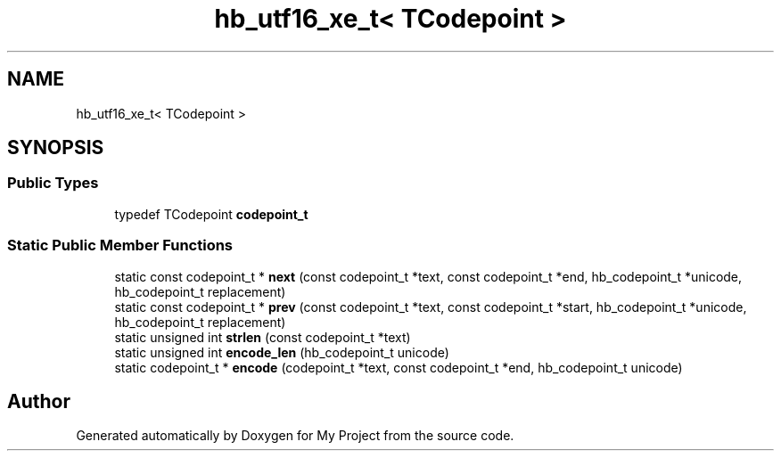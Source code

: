 .TH "hb_utf16_xe_t< TCodepoint >" 3 "Wed Feb 1 2023" "Version Version 0.0" "My Project" \" -*- nroff -*-
.ad l
.nh
.SH NAME
hb_utf16_xe_t< TCodepoint >
.SH SYNOPSIS
.br
.PP
.SS "Public Types"

.in +1c
.ti -1c
.RI "typedef TCodepoint \fBcodepoint_t\fP"
.br
.in -1c
.SS "Static Public Member Functions"

.in +1c
.ti -1c
.RI "static const codepoint_t * \fBnext\fP (const codepoint_t *text, const codepoint_t *end, hb_codepoint_t *unicode, hb_codepoint_t replacement)"
.br
.ti -1c
.RI "static const codepoint_t * \fBprev\fP (const codepoint_t *text, const codepoint_t *start, hb_codepoint_t *unicode, hb_codepoint_t replacement)"
.br
.ti -1c
.RI "static unsigned int \fBstrlen\fP (const codepoint_t *text)"
.br
.ti -1c
.RI "static unsigned int \fBencode_len\fP (hb_codepoint_t unicode)"
.br
.ti -1c
.RI "static codepoint_t * \fBencode\fP (codepoint_t *text, const codepoint_t *end, hb_codepoint_t unicode)"
.br
.in -1c

.SH "Author"
.PP 
Generated automatically by Doxygen for My Project from the source code\&.
